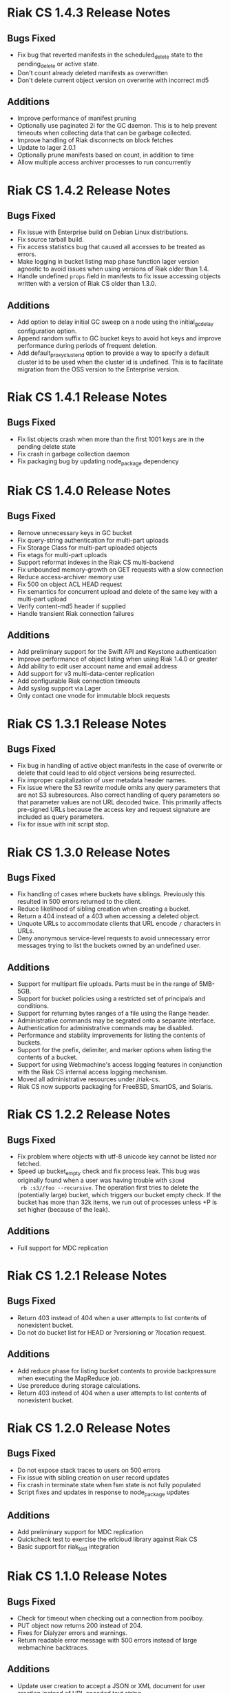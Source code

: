 * Riak CS 1.4.3 Release Notes
** Bugs Fixed
- Fix bug that reverted manifests in the scheduled_delete state to the
  pending_delete or active state.
- Don't count already deleted manifests as overwritten
- Don't delete current object version on overwrite with incorrect md5
** Additions
- Improve performance of manifest pruning
- Optionally use paginated 2i for the GC daemon. This is to help prevent
  timeouts when collecting data that can be garbage collected.
- Improve handling of Riak disconnects on block fetches
- Update to lager 2.0.1
- Optionally prune manifests based on count, in addition to time
- Allow multiple access archiver processes to run concurrently
* Riak CS 1.4.2 Release Notes
** Bugs Fixed
- Fix issue with Enterprise build on Debian Linux distributions.
- Fix source tarball build.
- Fix access statistics bug that caused all accesses to be treated as
  errors.
- Make logging in bucket listing map phase function lager version
  agnostic to avoid issues when using versions of Riak older than 1.4.
- Handle undefined =props= field in manifests to fix issue accessing
  objects written with a version of Riak CS older than 1.3.0.
** Additions
- Add option to delay initial GC sweep on a node using the
  initial_gc_delay configuration option.
- Append random suffix to GC bucket keys to avoid hot keys and improve
  performance during periods of frequent deletion.
- Add default_proxy_cluster_id option to provide a way to specify a
  default cluster id to be used when the cluster id is undefined. This is
  to facilitate migration from the OSS version to the
  Enterprise version.
* Riak CS 1.4.1 Release Notes
** Bugs Fixed
- Fix list objects crash when more than the first 1001 keys are in
  the pending delete state
- Fix crash in garbage collection daemon
- Fix packaging bug by updating node_package dependency
* Riak CS 1.4.0 Release Notes
** Bugs Fixed
- Remove unnecessary keys in GC bucket
- Fix query-string authentication for multi-part uploads
- Fix Storage Class for multi-part uploaded objects
- Fix etags for multi-part uploads
- Support reformat indexes in the Riak CS multi-backend
- Fix unbounded memory-growth on GET requests with a slow connection
- Reduce access-archiver memory use
- Fix 500 on object ACL HEAD request
- Fix semantics for concurrent upload and delete of the same key with a
  multi-part upload
- Verify content-md5 header if supplied
- Handle transient Riak connection failures
** Additions
- Add preliminary support for the Swift API and Keystone authentication
- Improve performance of object listing when using Riak 1.4.0 or greater
- Add ability to edit user account name and email address
- Add support for v3 multi-data-center replication
- Add configurable Riak connection timeouts
- Add syslog support via Lager
- Only contact one vnode for immutable block requests
* Riak CS 1.3.1 Release Notes
** Bugs Fixed
- Fix bug in handling of active object manifests in the case of
  overwrite or delete that could lead to old object versions being
  resurrected.
- Fix improper capitalization of user metadata header names.
- Fix issue where the S3 rewrite module omits any query parameters
  that are not S3 subresources. Also correct handling of query
  parameters so that parameter values are not URL decoded twice. This
  primarily affects pre-signed URLs because the access key and request
  signature are included as query parameters.
- Fix for issue with init script stop.
* Riak CS 1.3.0 Release Notes
** Bugs Fixed
- Fix handling of cases where buckets have siblings. Previously this
  resulted in 500 errors returned to the client.
- Reduce likelihood of sibling creation when creating a bucket.
- Return a 404 instead of a 403 when accessing a deleted object.
- Unquote URLs to accommodate clients that URL encode =/= characters
  in URLs.
- Deny anonymous service-level requests to avoid unnecessary error
  messages trying to list the buckets owned by an undefined user.
** Additions
- Support for multipart file uploads. Parts must be in the range of
  5MB-5GB.
- Support for bucket policies using a restricted set of principals and
  conditions.
- Support for returning bytes ranges of a file using the Range header.
- Administrative commands may be segrated onto a separate interface.
- Authentication for administrative commands may be disabled.
- Performance and stability improvements for listing the contents of
  buckets.
- Support for the prefix, delimiter, and marker options when listing
  the contents of a bucket.
- Support for using Webmachine's access logging features in
  conjunction with the Riak CS internal access logging mechanism.
- Moved all administrative resources under /riak-cs.
- Riak CS now supports packaging for FreeBSD, SmartOS, and Solaris.
* Riak CS 1.2.2 Release Notes
** Bugs Fixed
- Fix problem where objects with utf-8 unicode key cannot be listed
  nor fetched.
- Speed up bucket_empty check and fix process leak. This bug was
  originally found when a user was having trouble with =s3cmd
  rb :s3//foo --recursive=. The operation first tries to delete the
  (potentially large) bucket, which triggers our bucket empty
  check. If the bucket has more than 32k items, we run out of
  processes unless +P is set higher (because of the leak).
** Additions
- Full support for MDC replication
* Riak CS 1.2.1 Release Notes
** Bugs Fixed
- Return 403 instead of 404 when a user attempts to list contents of
  nonexistent bucket.
- Do not do bucket list for HEAD or ?versioning or ?location request.
** Additions
- Add reduce phase for listing bucket contents to provide backpressure
  when executing the MapReduce job.
- Use prereduce during storage calculations.
- Return 403 instead of 404 when a user attempts to list contents of
  nonexistent bucket.
* Riak CS 1.2.0 Release Notes
** Bugs Fixed
- Do not expose stack traces to users on 500 errors
- Fix issue with sibling creation on user record updates
- Fix crash in terminate state when fsm state is not fully populated
- Script fixes and updates in response to node_package updates
** Additions
- Add preliminary support for MDC replication
- Quickcheck test to exercise the erlcloud library against Riak CS
- Basic support for riak_test integration
* Riak CS 1.1.0 Release Notes
** Bugs Fixed
- Check for timeout when checking out a connection from poolboy.
- PUT object now returns 200 instead of 204.
- Fixes for Dialyzer errors and warnings.
- Return readable error message with 500 errors instead of large webmachine backtraces.
** Additions
- Update user creation to accept a JSON or XML document for user
  creation instead of URL encoded text string.
- Configuration option to allow anonymous users to create accounts. In
  the default mode, only the administrator is allowed to create
  accounts.
- Ping resource for health checks.
- Support for user-specified metadata headers.
- User accounts may be disabled by the administrator.
- A new key_secret can be issued for a user by the administrator.
- Administrator can now list all system users and optionally filter by
  enabled or disabled account status.
- Garbage collection for deleted and overwritten objects.
- Separate connection pool for object listings with a default of 5
  connections.
- Improved performance for listing all objects in a bucket.
- Statistics collection and querying.
- DTrace probing.
* Riak CS 1.0.2 Release Notes
** Additions
- Support query parameter authentication as specified in [[http://docs.amazonwebservices.com/AmazonS3/latest/dev/RESTAuthentication.html][Signing and Authenticating REST Requests]].
* Riak CS 1.0.1 Release Notes
** Bugs Fixed
- Default content-type is not passed into function to handle PUT
  request body
- Requests hang when a node in the Riak cluster is unavailable
- Correct inappropriate use of riak_moss_utils:get_user by
  riak_moss_acl_utils:get_owner_data
* Riak CS 1.0.0 Release Notes
** Bugs Fixed
- Fix PUTs for zero-byte files
- Fix fsm initialization race conditions
- Canonicalize the entire path if there is no host header, but there are
  tokens
- Fix process and socket leaks in get fsm
** Other Additions
- Subsystem for calculating user access and storage usage
- Fixed-size connection pool of Riak connections
- Use a single Riak connection per request to avoid deadlock conditions
- Object ACLs
- Management for multiple versions of a file manifest
- Configurable block size and max content length
- Support specifying non-default ACL at bucket creation time
* Riak CS 0.1.2 Release Notes
** Bugs Fixed
- Return 403 instead of 503 for invalid anonymous or signed requests.
- Properly clean up processes and connections on object requests.
* Riak CS 0.1.1 Release Notes
** Bugs Fixed
- HEAD requests always result in a =403 Forbidden=.
- =s3cmd info= on a bucket object results in an error due to missing
  ACL document.
- Incorrect atom specified in =riak_moss_wm_utils:parse_auth_header=.
- Bad match condition used in =riak_moss_acl:has_permission/2=.

* Riak CS 0.1.0 Release Notes
** Bugs Fixed
- =s3cmd info= fails due to missing ='last-modified= key in return document.
- =s3cmd get= of 0 byte file fails.
- Bucket creation fails with status code =415= using the AWS Java SDK.
** Other Additions
- Bucket-level access control lists
- User records have been modified so that an system-wide unique email
  address is required to create a user.
- User creation requests are serialized through =stanchion= to be
  certain the email address is unique.
- Bucket creation and deletion requests are serialized through
  =stanchion= to ensure bucket names are unique in the system.
- The =stanchion= serialization service is now required to be installed
  and running for the system to be fully operational.
- The concept of an administrative user has been added to the system. The credentials of the
  administrative user must be added to the app.config files for =moss= and =stanchion=.
- User credentials are now created using a url-safe base64 encoding module.
** Known Issues
- Object-level access control lists have not yet been implemented.

* Riak CS 0.0.3 Release Notes
** Bugs Fixed
- URL decode keys on put so they are represented correctly. This
  eliminates confusion when objects with spaces in their names are
  listed and when attempting to access them.
- Properly handle zero-byte files
- Reap all processes during file puts
** Other Additions
*** Support for the s3cmd subcommands sync, du, and rb
- Return valid size and checksum for each object when listing bucket objects.
- Changes so that a bucket may be deleted if it is empty.

*** Changes so a subdirectory path can be specified when storing or retrieving files.
*** Make buckets private by default
*** Support the prefix query parameter
*** Enhance process dependencies for improved failure handling
** Known Issues
- Buckets are marked as /private/ by default, but globally-unique
    bucket names are not enforced. This means that two users may
    create the same bucket and this could result in unauthorized
    access and unintentional overwriting of files. This will be
    addressed in a future release by ensuring that bucket names are
    unique across the system.
